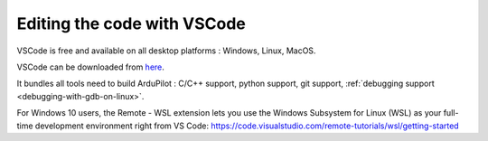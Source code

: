 .. _editing-the-code-with-vscode:

============================
Editing the code with VSCode
============================

VSCode is free and available on all desktop platforms : Windows, Linux, MacOS.

VSCode can be downloaded from `here <https://code.visualstudio.com/>`__.

It bundles all tools need to build ArduPilot : C/C++ support, python support, git support, :ref:`debugging support <debugging-with-gdb-on-linux>`.

For Windows 10 users, the Remote - WSL extension lets you use the Windows Subsystem for Linux (WSL) as your full-time development environment right from VS Code: https://code.visualstudio.com/remote-tutorials/wsl/getting-started
